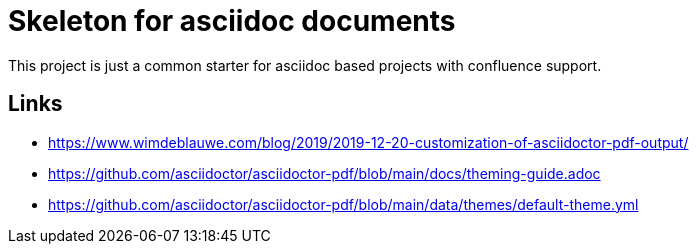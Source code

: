 = Skeleton for asciidoc documents

This project is just a common starter for asciidoc based projects with confluence support.

== Links

- https://www.wimdeblauwe.com/blog/2019/2019-12-20-customization-of-asciidoctor-pdf-output/
- https://github.com/asciidoctor/asciidoctor-pdf/blob/main/docs/theming-guide.adoc
- https://github.com/asciidoctor/asciidoctor-pdf/blob/main/data/themes/default-theme.yml

